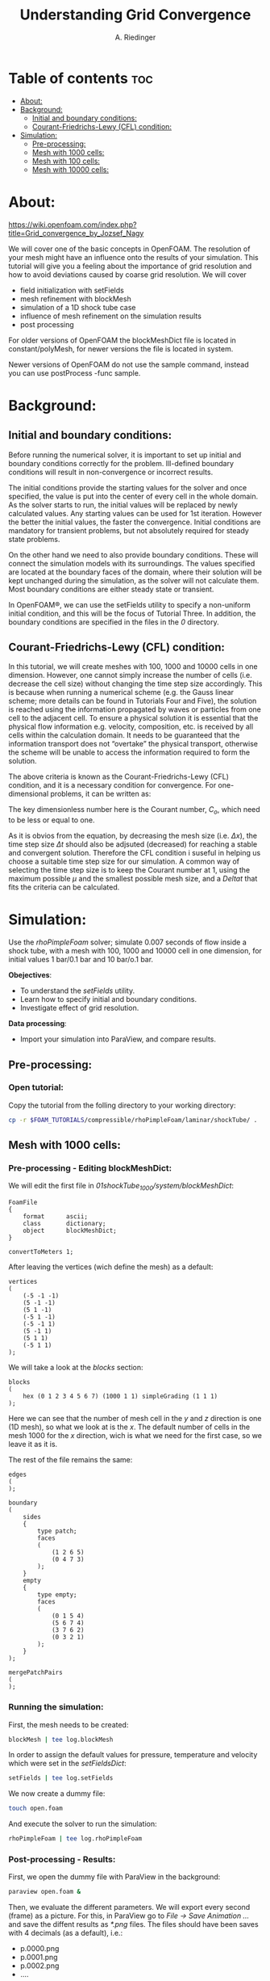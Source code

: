 #+TITLE: Understanding Grid Convergence
#+AUTHOR: A. Riedinger
#+PROPERTY: :header-tags :tangle yes

* Table of contents :toc:
- [[#about][About:]]
- [[#background][Background:]]
  - [[#initial-and-boundary-conditions][Initial and boundary conditions:]]
  - [[#courant-friedrichs-lewy-cfl-condition][Courant-Friedrichs-Lewy (CFL) condition:]]
- [[#simulation][Simulation:]]
  - [[#pre-processing][Pre-processing:]]
  - [[#mesh-with-1000-cells][Mesh with 1000 cells:]]
  - [[#mesh-with-100-cells][Mesh with 100 cells:]]
  - [[#mesh-with-10000-cells][Mesh with 10000 cells:]]

* About:
https://wiki.openfoam.com/index.php?title=Grid_convergence_by_Jozsef_Nagy

We will cover one of the basic concepts in OpenFOAM. The resolution of your mesh might have an influence onto the results of your simulation. This tutorial will give you a feeling about the importance of grid resolution and how to avoid deviations caused by coarse grid resolution. We will cover

+ field initialization with setFields
+ mesh refinement with blockMesh
+ simulation of a 1D shock tube case
+ influence of mesh refinement on the simulation results
+ post processing

For older versions of OpenFOAM the blockMeshDict file is located in constant/polyMesh, for newer versions the file is located in system.

Newer versions of OpenFOAM do not use the sample command, instead you can use postProcess -func sample.
* Background:

** Initial and boundary conditions:

Before running the numerical solver, it is important to set up initial and boundary conditions  correctly for the problem. Ill-defined boundary conditions will result in non-convergence or  incorrect results.

The initial conditions provide the starting values for the solver and once specified, the value is put  into the center of every cell in the whole domain. As the solver starts to run, the initial values will  be replaced by newly calculated values. Any starting values can be used for 1st iteration. However  the better the initial values, the faster the convergence. Initial conditions are mandatory for transient  problems, but not absolutely required for steady state problems.

On the other hand we need to also provide boundary conditions. These will connect the simulation  models with its surroundings. The values specified are located at the boundary faces of the domain,  where their solution will be kept unchanged during the simulation, as the solver will not calculate  them. Most boundary conditions are either steady state or transient.

In OpenFOAM®, we can use the setFields utility to specify a non-uniform initial condition, and this  will be the focus of Tutorial Three. In addition, the boundary conditions are specified in the files in the /0/ directory.

** Courant-Friedrichs-Lewy (CFL) condition:

In this tutorial, we will create meshes with 100, 1000 and 10000 cells in one dimension. However,  one cannot simply increase the number of cells (i.e. decrease the cell size) without changing the  time step size accordingly. This is because when running a numerical scheme (e.g. the Gauss linear  scheme; more details can be found in Tutorials Four and Five), the solution is reached using the  information propagated by waves or particles from one cell to the adjacent cell. To ensure a  physical solution it is essential that the physical flow information e.g. velocity, composition, etc. is  received by all cells within the calculation domain. It needs to be guaranteed that the information  transport does not “overtake” the physical transport, otherwise the scheme will be unable to access  the information required to form the solution.

The above criteria is known as the Courant-Friedrichs-Lewy (CFL) condition, and it is a necessary condition for convergence. For one-dimensional problems, it can be written as:

\begin{equation}
   C_o = \frac{\mu \Delta t}{\Delta x} \leq 1
\end{equation}

The key dimensionless number here is the Courant number, $C_o$, which need to be less or equal to one.

As it is obvios from the equation, by decreasing the mesh size (i.e. $\Delta x$), the time step size $\Delta t$ should also be adjsuted (decreased) for reaching a stable and convergent solution. Therefore the CFL condition i suseful in helping us choose a suitable time step size for our simulation. A common way of selecting the time step size is to keep the Courant number at 1, using the maximum possible $\mu$ and the smallest possible mesh size, and a $Delta t$ that fits the criteria can be calculated.
* Simulation:

Use the /rhoPimpleFoam/ solver; simulate 0.007 seconds of flow inside a shock tube, with a mesh with 100, 1000 and 10000 cell in one dimension, for initial values 1 bar/0.1 bar and 10 bar/o.1 bar.

*Obejectives*:

+ To understand the /setFields/ utility.
+ Learn how to specify initial and boundary conditions.
+ Investigate effect of grid resolution.

*Data processing*:

+ Import your simulation into ParaView, and compare results.

** Pre-processing:

*** Open tutorial:
:PROPERTIES:
:header-args: :tangle preprocessing
:END:

Copy the tutorial from the folling directory to your working directory:

#+begin_src bash
cp -r $FOAM_TUTORIALS/compressible/rhoPimpleFoam/laminar/shockTube/ .
#+end_src

** Mesh with 1000 cells:

*** Pre-processing - Editing blockMeshDict:
:PROPERTIES:
:header-args: :tangle 01shockTube_1000/system/blockMeshDict
:END:

We will edit the first file in /01shockTube_1000/system/blockMeshDict/:

#+begin_src C++
FoamFile
{
    format      ascii;
    class       dictionary;
    object      blockMeshDict;
}

convertToMeters 1;
#+end_src

After leaving the vertices (wich define the mesh) as a default:

#+begin_src C++
vertices
(
    (-5 -1 -1)
    (5 -1 -1)
    (5 1 -1)
    (-5 1 -1)
    (-5 -1 1)
    (5 -1 1)
    (5 1 1)
    (-5 1 1)
);
#+end_src

We will take a look at the /blocks/ section:

#+begin_src C++
blocks
(
    hex (0 1 2 3 4 5 6 7) (1000 1 1) simpleGrading (1 1 1)
);
#+end_src

Here we can see that the number of mesh cell in the /y/ and /z/ direction is one (1D mesh), so what we look at is the /x/. The default number of cells in the mesh 1000 for the /x/ direction, wich is what we need for the first case, so we leave it as it is.

The rest of the file remains the same:

#+begin_src C++
edges
(
);

boundary
(
    sides
    {
        type patch;
        faces
        (
            (1 2 6 5)
            (0 4 7 3)
        );
    }
    empty
    {
        type empty;
        faces
        (
            (0 1 5 4)
            (5 6 7 4)
            (3 7 6 2)
            (0 3 2 1)
        );
    }
);

mergePatchPairs
(
);
#+end_src
*** Running the simulation:
:PROPERTIES:
:header-args: :tangle 01shockTube_1000/run
:END:

First, the mesh needs to be created:

#+begin_src bash
blockMesh | tee log.blockMesh
#+end_src

In order to assign the default values for pressure, temperature and velocity which were set in the /setFieldsDict/:

#+begin_src bash
setFields | tee log.setFields
#+end_src

We now create a dummy file:

#+begin_src bash
touch open.foam
#+end_src

And execute the solver to run the simulation:

#+begin_src bash
rhoPimpleFoam | tee log.rhoPimpleFoam
#+end_src
*** Post-processing - Results:
:PROPERTIES:
:header-args: :tangle postProcessing
:END:

First, we open the dummy file with ParaView in the background:

#+begin_src bash
paraview open.foam &
#+end_src

Then, we evaluate the different parameters. We will export every second (frame) as a picture. For this, in ParaView go to /File -> Save Animation .../ and save the diffent results as /*.png/ files. The files should have been saves with 4 decimals (as a default), i.e.:

+ p.0000.png
+ p.0001.png
+ p.0002.png
+ ....

As an example with the pressure /p/.

We can use /ffmpeg/ to create a video out of the images:

#+begin_src bash
ffmpeg -framerate 1 -i p.%04d.png p.mp4
#+end_src

And the same can be done for /U/ and /T/.

[[file:01shockTube_1000/images/p.mp4]]
#+CAPTION: Pressure with a 1000 blocks mesh

[[file:01shockTube_1000/images/T.mp4]]
#+CAPTION: Temperature with a 1000 blocks mesh

[[file:01shockTube_1000/images/U.mp4]]
#+CAPTION: Velocity with a 1000 blocks mesh

** Mesh with 100 cells:
*** Pre-processing - Editing blockMeshDict:
:PROPERTIES:
:header-args: :tangle 02shockTube_100/system/blockMeshDict
:END:

We'll edit /02shockTube_100/system/blockMeshDict/:

#+begin_src C++
FoamFile
{
    format      ascii;
    class       dictionary;
    object      blockMeshDict;
}

convertToMeters 1;

vertices
(
    (-5 -1 -1)
    (5 -1 -1)
    (5 1 -1)
    (-5 1 -1)
    (-5 -1 1)
    (5 -1 1)
    (5 1 1)
    (-5 1 1)
);

blocks
(
    hex (0 1 2 3 4 5 6 7) (100 1 1) simpleGrading (1 1 1)
);

edges
(
);

boundary
(
    sides
    {
        type patch;
        faces
        (
            (1 2 6 5)
            (0 4 7 3)
        );
    }
    empty
    {
        type empty;
        faces
        (
            (0 1 5 4)
            (5 6 7 4)
            (3 7 6 2)
            (0 3 2 1)
        );
    }
);

mergePatchPairs
(
);
#+end_src

Note that we changed the /x/ direction of blocks to 100.
*** Running the simulation:
:PROPERTIES:
:header-args: :tangle 02shockTube_100/run
:END:

This step will be pretty much the same as the last case; we'll create the mesh with /blockMesh/, then set the initial values with /setFields/ and finally run the simulation with /rhoPimpleFoam/.

#+begin_src bash
blockMesh | tee log.blockMesh
setFields | tee log.setFields
touch open.foam
rhoPimpleFoam | tee log.rhoPimpleFoam
#+end_src

Remember that you have to be in the main directory to run the previoys commands.
*** Post-processing - Results:

We open the dummy file /open.foam/ with ParaView like the previous case. We can see that the mesh has much less points than the last:

[[file:02shockTube_100/images/mesh.png]]
#+CAPTION: Mesh with 100 blocks

Then, we export the images for /p/, /U/ and /T/ and make videos from them:

[[file:02shockTube_100/images/p.mp4]]

file:02shockTube_100/images/U.mp4

file:02shockTube_100/images/T.mp4

We can see the difference in the animations.
** Mesh with 10000 cells:
*** Pre-processing:
**** Editing blockMeshDict:
:PROPERTIES:
:header-args: :tangle 03shockTube_10000/system/blockMeshDict
:END:

Firstly, we'll change the blocks in /x/ direction of /03shockTube_10000/system/blockMeshDict/ to 10000:

#+begin_src C++
FoamFile
{
    format      ascii;
    class       dictionary;
    object      blockMeshDict;
}

convertToMeters 1;

vertices
(
    (-5 -1 -1)
    (5 -1 -1)
    (5 1 -1)
    (-5 1 -1)
    (-5 -1 1)
    (5 -1 1)
    (5 1 1)
    (-5 1 1)
);

blocks
(
    hex (0 1 2 3 4 5 6 7) (10000 1 1) simpleGrading (1 1 1)
);

edges
(
);

boundary
(
    sides
    {
        type patch;
        faces
        (
            (1 2 6 5)
            (0 4 7 3)
        );
    }
    empty
    {
        type empty;
        faces
        (
            (0 1 5 4)
            (5 6 7 4)
            (3 7 6 2)
            (0 3 2 1)
        );
    }
);

mergePatchPairs
(
);
#+end_src
**** Editing controlDict:
:PROPERTIES:
:header-args: :tangle 03shockTube_10000/system/controlDict
:END:

We note that, with the default /deltaT = 1e-5/ we have a Courant number greater than 1. So, as we are making /deltaX/ (number of cells) smaller (more cells), we have to change /deltaT/ to comply with the CFL condition.

For this reason, we'll edit /system/controlDict/:

#+begin_src C++
FoamFile
{
    format      ascii;
    class       dictionary;
    location    "system";
    object      controlDict;
}

application     rhoPimpleFoam;

startFrom       startTime;

startTime       0;

stopAt          endTime;

endTime         0.007;

deltaT          1e-06;

writeControl    runTime;

writeInterval   0.001;

purgeWrite      0;

writeFormat     ascii;

writePrecision  6;

writeCompression off;

timeFormat      general;

timePrecision   6;

runTimeModifiable true;

functions
{
    #includeFunc mag(U)
}
#+end_src

Note that we changed /deltaT/ from 1e-5 to 1e-6, so that we can mantain a Co of around 0.6 (maximum Co for our number of cells). As the number of cells is increased by a factor of 10, the cell size is reduced by a factor of 10. For keeping the courant number in the same range (around 0.6), deltaT shoyld be decreased by a factor of 10 as well; that is /delta = 1e-6/.
*** Running the simulation:
:PROPERTIES:
:header-args: :tangle 03shockTube_10000/run
:END:

After changing /blockMeshDict/ and /controlDict/, the steps for running the simulation will be the same as in the two previous cases:

#+begin_src bash
blockMesh | tee log.blockMesh
setFields | tee log.setFields
touch open.foam
rhoPimpleFoam | tee log.rhoPimpleFoam
#+end_src

Remember that you have to be in the main directory to run the previous commands.

You will note that, as the number of cells is increased, the simulation will take up much more time (more iterations).
*** Post-processing - Results:

After oppening the dummy file /open.foam/ with ParaView, we can the see the changes in the mesh:

[[file:03shockTube_10000/images/mesh.png]]
#+CAPTION: Mesh with 10000 cells

We can see that the mesh is so fine that we can only see the cells by zooming in a lot.

After exporting the images for /p/, /U/ and /T/ we create the animations with /ffmpeg/:

[[file:03shockTube_10000/images/p.mp4]]

file:03shockTube_10000/images/T.mp4

file:03shockTube_10000/images/U.mp4

We can see that with a better mesh, the animations are much clearer.
